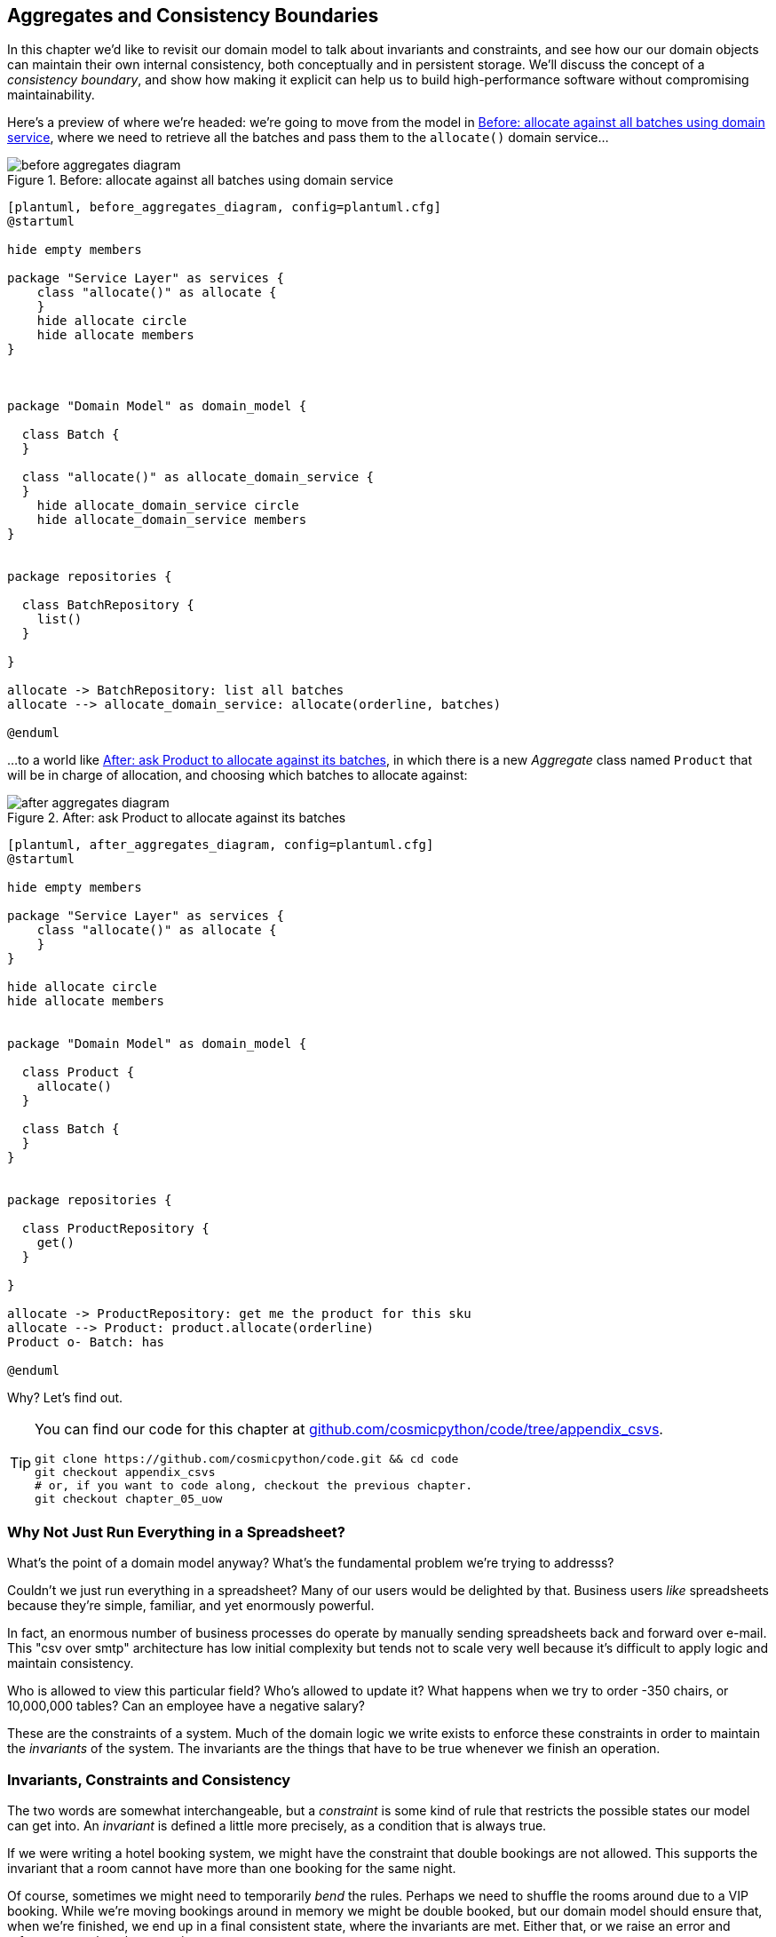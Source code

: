 [[chapter_06_aggregate]]
== Aggregates and Consistency Boundaries

In this chapter we'd like to revisit our domain model to talk about invariants
and constraints, and see how our our domain objects can maintain their own
internal consistency, both conceptually and in persistent storage.  We'll
discuss the concept of a _consistency boundary_, and show how making it
explicit can help us to build high-performance software without compromising
maintainability.

Here's a preview of where we're headed: we're going to move from the model in 
<<before_aggregates_diagram>>, where we need to retrieve all the batches and
pass them to the `allocate()` domain service...


[[before_aggregates_diagram]]
.Before: allocate against all batches using domain service
image::images/before_aggregates_diagram.png[]
[role="image-source"]
----
[plantuml, before_aggregates_diagram, config=plantuml.cfg]
@startuml

hide empty members

package "Service Layer" as services {
    class "allocate()" as allocate {
    }
    hide allocate circle
    hide allocate members
}



package "Domain Model" as domain_model {

  class Batch {
  }

  class "allocate()" as allocate_domain_service {
  }
    hide allocate_domain_service circle
    hide allocate_domain_service members
}


package repositories {

  class BatchRepository {
    list()
  }

}

allocate -> BatchRepository: list all batches
allocate --> allocate_domain_service: allocate(orderline, batches)

@enduml
----

...to a world like <<after_aggregates_diagram>>, in which there is a new
_Aggregate_ class named `Product` that will be in charge of allocation, and
choosing which batches to allocate against:

[[after_aggregates_diagram]]
.After: ask Product to allocate against its batches
image::images/after_aggregates_diagram.png[]
[role="image-source"]
----
[plantuml, after_aggregates_diagram, config=plantuml.cfg]
@startuml

hide empty members

package "Service Layer" as services {
    class "allocate()" as allocate {
    }
}

hide allocate circle
hide allocate members


package "Domain Model" as domain_model {

  class Product {
    allocate()
  }

  class Batch {
  }
}


package repositories {

  class ProductRepository {
    get()
  }

}

allocate -> ProductRepository: get me the product for this sku
allocate --> Product: product.allocate(orderline)
Product o- Batch: has

@enduml
----

Why?  Let's find out.


[TIP]
====
You can find our code for this chapter at
https://github.com/cosmicpython/code/tree/appendix_csvs[github.com/cosmicpython/code/tree/appendix_csvs].

----
git clone https://github.com/cosmicpython/code.git && cd code
git checkout appendix_csvs
# or, if you want to code along, checkout the previous chapter.
git checkout chapter_05_uow
----
====


=== Why Not Just Run Everything in a Spreadsheet?

What's the point of a domain model anyway? What's the fundamental problem
we're trying to addresss?

Couldn't we just run everything in a spreadsheet? Many of our users would be
delighted by that. Business users _like_ spreadsheets because they're simple,
familiar, and yet enormously powerful.

In fact, an enormous number of business processes do operate by manually sending
spreadsheets back and forward over e-mail. This "csv over smtp" architecture has
low initial complexity but tends not to scale very well because it's difficult
to apply logic and maintain consistency.

// TODO: better examples.
Who is allowed to view this particular field? Who's allowed to update it? What
happens when we try to order -350 chairs, or 10,000,000 tables? Can an employee
have a negative salary?

These are the constraints of a system. Much of the domain logic we write exists
to enforce these constraints in order to maintain the _invariants_ of the
system. The invariants are the things that have to be true whenever we finish
an operation.


=== Invariants, Constraints and Consistency

The two words are somewhat interchangeable, but a _constraint_ is some kind of
rule that restricts the possible states our model can get into. An _invariant_
is defined a little more precisely, as a condition that is always true.

If we were writing a hotel booking system, we might have the constraint that double
bookings are not allowed.  This supports the invariant that a room cannot have more
than one booking for the same night.

Of course, sometimes we might need to temporarily _bend_ the rules. Perhaps we
need to shuffle the rooms around due to a VIP booking. While we're moving
bookings around in memory we might be double booked, but our domain model
should ensure that, when we're finished, we end up in a final consistent state,
where the invariants are met.  Either that, or we raise an error and refuse to
complete the operation.

Let's look at a couple of concrete examples from our business requirements

[quote, the business]
____
* An order line can only be allocated to one batch at a time.
____

This is a business rule that imposes an invariant. The invariant is that an
order line is allocated to either zero or one batch, but never more than one.
We need to make sure that our code never accidentally calls `Batch.allocate()`
on two different batches for the same line, and currently, there's nothing
there to explicitly stop us doing that.  By nominating an Aggregate to be
"in charge of" all batches, we'll have a single place where we can enforce
this constraint.


==== Invariants, Concurrency and Locks

Let's look at another one of our business rules:

[quote, the business]
____
* I can't allocate to a batch if the available quantity is less than the
  quantity of the order line.
____

Here the constraint is that we can't allocate more stock than is available to a
batch, so we never oversell stock by allocating two customers to the same
physical cushion. Every time we update the state of the system, our code needs
to ensure that we don't break the invariant, which is that the available
quantity must be greater than or equal to zero.

In a single threaded single user application it's relatively easy for us to
maintain this invariant. We can just allocate stock one line at a time, and
raise an error if there's no stock available.

This gets much harder when we introduce the idea of concurrency. Suddenly we
might be allocating stock for multiple order lines simultaneously. We might
even be allocating order lines at the same time as processing changes to the
batches themselves.

We usually solve this problem by applying locks to our database tables. This
prevents two operations happening simultaneously on the same row or same
table.

As we start to think about scaling up our app, we realize that our model
of allocating lines against all available batches may not scale.  If we've
got tens of thousands of orders per hour, and hundreds of thousands of
order lines, we can't hold a lock over the whole `batches` table for
every single one--we'll get deadlocks or performance problems at the very least.


In the rest of this chapter, we'll first discuss choosing an aggregate
and demonstrate its usefulness for managing invariants at the conceptual level,
as the single entrypoint in our code for modifying batches and allocations. In
that role, it's defending us from programmer error.

Then we'll return to the topic of concurrency and discuss how the aggregate can
enforce invariants at a lower level.  In that role, it'll be defending us
against concurrency / data integrity bugs.


=== Choosing the Right Aggregate

[quote, Eric Evans, DDD blue book]
____
// We need an abstraction for encapsulating references within the model.
An AGGREGATE is a cluster of associated objects that we treat as a unit for the
purpose of data changes.
// Each AGGREGATE has a root and a boundary. The boundary
// defines what is inside the AGGREGATE. The root is a single, specific ENTITY
// contained in the AGGREGATE. The root is the only member of the AGGREGATE that
// outside objects are allowed to hold references to, although objects within the
// boundary may hold references to each other. ENTITIES other than the root have
// local identity, but that identity needs to be distinguishable only within the
// AGGREGATE, because no outside object can ever see it out of the context of the
// root ENTITY.
____

Even if it weren't for the data integrity concerns, as a model gets more complex
and grows more different Entity and Value Objects, all of which start pointing
to each other, it can be hard to keep track of who can modify what.  Especially
when we have _collections_ in the model like we do (our batches are a collection),
it's a good idea to nominate some entities to be the single entrypoint for
modifying their related objects.  It makes the system conceptually simpler
and easy to reason about if you nominate some objects to be in charge of consistency
for the others.

TIP: Just like we sometimes use `_leading_underscores` to mark methods or functions
    as "private", you can think of aggregates as being the "public" classes of our
    model, and the rest of the Entities and Value Objects are "private".

So what shall we choose as our aggregate?

Some sort of `Order` object might suggest itself, but that's more about order lines,
and we're more concerned about something that provides some sort of conceptual unity
for collections of batches.

An object to represent a `Warehouse` or a `Shipment` can represent a collection of
batches, but it wouldn't really slice the batches up in a useful way for the purposes
of allocating an individual order line.

When we allocate an order line, we're actually only interested in batches
that have the same SKU as the order line.  Some sort of concept like `GlobalSkuStock`
could work: a collection of all the batches for a given SKU.

It's an unwieldy name though, so after some bikeshedding via `SkuStock`, `Stock`,
`ProductStock`, and so on, we decided to simply call it `Product` --
after all, that was the first concept we came across in our exploration of the
domain language back in <<chapter_01_domain_model>>.

So the plan is: when we want to allocate an order line, rather than looking up
all the `Batch` objects in the world and allocating against them, we will identify
a single `Product` object for the SKU in our order line, and it will be in charge
of all the batches _for that sku_, and it will be in charge of allocation.

Let's see how that looks, concretely:


[[product_aggregate]]
.Our chosen Aggregate, Product (src/allocation/domain/model.py)
====
[source,python]
[role="non-head"]
----
class Product:

    def __init__(self, sku: str, batches: List[Batch]):
        self.sku = sku  #<1>
        self.batches = batches  #<2>

    def allocate(self, line: OrderLine) -> str:  #<3>
        try:
            batch = next(
                b for b in sorted(self.batches) if b.can_allocate(line)
            )
            batch.allocate(line)
            return batch.reference
        except StopIteration:
            raise OutOfStock(f'Out of stock for sku {line.sku}')
----
====

<1> `Product`'s main identifier is the `sku`

<2> It holds a reference to a collection of `batches` for that sku

<3> And finally, we can move the `allocate()` Domain Service to
    being a method on the `Product` aggregate.


NOTE: This `Product` might not look like what you'd expect a `Product`
    model to look like.  No price, no description, no dimensions...
    Our allocation service doesn't care about any of those things.
    This is the power of bounded contexts, the concept
    of Product in one app can be very different from another.
    See <<bounded_contexts_sidebar,the sidebar on bounded contexts>> for more
    discussion.


//TODO: talk about magic methods on aggregates maybe?  ie, a non-aggregate entity
//      might have a __hash__ so that we can put it into a set, but because you
//      are never supposed to have a collection of aggregates, they could return
//      an error for __hash__. or sumfink.



[[bounded_contexts_sidebar]]
.Aggregates, Bounded Contexts and Microservices
*******************************************************************************
One of the most important contributions from Evans and the DDD community
is the concept of
https://martinfowler.com/bliki/BoundedContext.html[_Bounded Contexts_].

In essence, this was a reaction against attempts to capture entire businesses
into a single model. The word "customer" means different things to people
in sales, customer services, logistics, support, and so on.  Attributes
needed in one context are irrelevant in another; more perniciously, concepts
with the same name can have entirely different meanings in different contexts.
Rather than trying to build a single model (or class, or database) to capture
all the use cases, better to have several different models, draw boundaries
around each context, and handle the translation between different contexts
explicitly.

This concept translates very well to the world of microservices, where each
microservice is free to have its own concept of "customer", and rules for
translating that to and from other microservices it integrates with.

In our example, the allocation service has `Product(sku, batches)`,
whereas the ecommerce will have `Product(sku, description, price, image_url,
dimensions, etc...)`

Whether or not you've got a microservices architecture, a key consideration
in choosing your aggregates is also choosing the bounded context that they
will operate in.  By restricting the context, you can keep your number of
aggregates low and their size manageable.

Once again we find ourselves forced to say that we can't give this issue
the treatment it deserves here, and we can only encourage you to read up on it
elsewhere.  The Fowler link earlier is a good starting point, and either
(or indeed, any) DDD book will have a chapter or more on Bounded Contexts.

*******************************************************************************


=== 1 Aggregate = 1 Repository

Once you define certain entities to be Aggregates, we need to apply the
rule that they are the only entities that are publicly accessible to the
outside world.  In other words, the only repositories we are allowed should
be repositories that return aggregates.

In our case, we'll switch from `BatchRepository` to `ProductRepository`:


[[new_uow_and_repository]]
.Our new UoW and Repository (unit_of_work.py and repository.py)
====
[source,python]
[role="skip"]
----
class AbstractUnitOfWork:
    ...

    def init_repositories(self, products: repository.AbstractProductRepository):
        self._products = products

    @property
    def products(self) -> repository.AbstractProductRepository:
        return self._products


#...

class AbstractProductRepository:

    @abc.abstractmethod
    def add(self, product):
        ...

    @abc.abstractmethod
    def get(self, sku) -> model.Product:
        ...
----
====

The ORM layer will need some tweaks so that the right batches automatically get
loaded and associated with `Product` objects.  The nice thing is, Repository
pattern means we don't actually have to worry about that yet, we can just use
our `FakeRepository` and then feed through the new model into our service
layer, to see how it looks with `Product` as its main entrypoint:

[[service_layer_uses_products]]
.Service layer  (src/allocation/service_layer/services.py)
====
[source,python]
----
def add_batch(
        ref: str, sku: str, qty: int, eta: Optional[date],
        uow: unit_of_work.AbstractUnitOfWork
):
    with uow:
        product = uow.products.get(sku=sku)
        if product is None:
            product = model.Product(sku, batches=[])
            uow.products.add(product)
        product.batches.append(model.Batch(ref, sku, qty, eta))
        uow.commit()


def allocate(
        orderid: str, sku: str, qty: int,
        uow: unit_of_work.AbstractUnitOfWork
) -> str:
    line = OrderLine(orderid, sku, qty)
    with uow:
        product = uow.products.get(sku=line.sku)
        if product is None:
            raise InvalidSku(f'Invalid sku {line.sku}')
        batchref = product.allocate(line)
        uow.commit()
    return batchref
----
====


//TODO: mention link between aggregates and foreign keys


.Exercise for the Reader
******************************************************************************
You've just seen the main top layers of the code, so this shouldn't be too hard,
but we'd like you to implement the `Product` aggregate starting from `Batch`,
just like we did.

Of course you could cheat and copy/paste from the listings above, but even
if you do that, you'll still have to solve a few challenges on your own,
like adding the model to the ORM and making sure all the moving parts can
talk to each other, which we hope will be instructive.

https://github.com/cosmicpython/code/tree/chapter_06_aggregate_exercise

We've put in a "cheating" implementation in that delegates to the existing
`allocate()` function, so you should be able to evolve that towards the real
thing.

We've marked a couple of tests with `@pytest.skip()`, come back to then
when you're done and you've read the rest of this chapter, to have a go
at implementing version numbers.  Bonus points if you can get SQLAlchemy to
do them for you by magic!

******************************************************************************


=== Version Numbers

// TODO (DS) this is really about concurrency, not version numbers.  it might
// be worth mentioning that this is optimistic locking, and also give a nod
// to pessimistic locking

We've got our new aggregate so we've solved the conceptual problem of choosing
an object to be in charge of consistency boundaries.  Let's now spend a little
time talking about how to enforce data integrity at the database level.

We don't want to hold a lock over the entire batches table, but how will we
implement holding a lock over just the rows for a particular sku?  The answer
is to have a single attribute on the Product model which acts as a marker for
the whole state change being complete, and we use it as the single resource
that concurrent workers can fight over:  if two transactions both read the
state of the world for `batches` at the same time, and they both want to update
the `allocations` tables, we force both of them to also try and update the
`version_number` in the `products` table, in such a way that only one of them
can win and the world stays consistent.

<<version_numbers_sequence_diagram>> shows an illustration: two concurrent
transactions do their read operations at the same time, so they see
a Product with (eg) `version=3`.  They both call `Product.allocate()`
in order to modify some state.  But we set up our database integrity
rules such that only one of them is allowed to `commit` the new Product
with `version=4`, and the other update will be rejected.

[[version_numbers_sequence_diagram]]
.Sequence Diagram: Two Transactions Attempt a Concurrent Update on Product
image::images/version_numbers_sequence_diagram.png[]
[role="image-source"]
----
[plantuml, version_numbers_sequence_diagram, config=plantuml.cfg]
@startuml

entity Model
collections Transaction1
collections Transaction2
database Database


Transaction1 -> Database: get product
Database -> Transaction1: Product(version=3)
Transaction2 -> Database: get product
Database -> Transaction2: Product(version=3)
Transaction1 -> Model: Product.allocate()
Model -> Transaction1: Product(version=4)
Transaction2 -> Model: Product.allocate()
Model -> Transaction2: Product(version=4)
Transaction1 -> Database: commit Product(version=4)
Database -[#green]> Transaction1: OK
Transaction2 -> Database: commit Product(version=4)
Database -[#red]>x Transaction2: Error! version is already 4

@enduml
----

==== Implementation Options for Version Numbers

There are essentially 3 options for implementing version numbers:

1. `version_number` lives in domain, we add it to the `Product` constructor,
   and `Product.allocate()` is responsible for incrementing it.

2. The services layer could do it!  The version number isn't _strictly_ a domain
   concern, so instead our service layer could assume that the current version number
   is attached to `Product` by the repository, and the service layer will increment it
   before it does the `commit()`

3. Or, since it's arguably an infrastructure concern, the UoW and repository
   could do it by magic.  The repository has access to version numbers for any
   products it retrieves, and when the UoW does a commit, it can increment the
   version number for any products it knows about, assuming them to have changed.

Option 3 isn't ideal, because there's no real way of doing it without having to
assume that _all_ products have changed, so we'll be incrementing version numbers
when we don't have tofootnote:[perhaps we could get some ORM/sqlalchemy magic to tell
us when an object is dirty, but how would that work in the generic case, eg for a
CsvRepository?].

Option 2 involves mixing the responsibility for mutating state between the service
layer and the domain layer, so it's a little messy as well.

So in the end, even though version numbers don't _have_ to be a domain concern,
you might decide the cleanest tradeoff is to put them in the domain.

[[product_aggregate_with_version_number]]
.Our chosen Aggregate, Product (src/allocation/domain/model.py)
====
[source,python]
----
class Product:

    def __init__(self, sku: str, batches: List[Batch], version_number: int = 0):  #<1>
        self.sku = sku
        self.batches = batches
        self.version_number = version_number  #<1>

    def allocate(self, line: OrderLine) -> str:
        try:
            batch = next(
                b for b in sorted(self.batches) if b.can_allocate(line)
            )
            batch.allocate(line)
            self.version_number += 1  #<1>
            return batch.reference
        except StopIteration:
            raise OutOfStock(f'Out of stock for sku {line.sku}')
----
====

<1> There it is!

// TODO: more discussion of version number--actual number doesn't matter,
//   we're just setting _something_ so the db complains, could use uids,
//   also discuss similarity with eventsourcing version numbers.


=== Testing for Our Data Integrity Rules

Now to actually make sure we can get the behavior we want: if we have two
concurrent attempts to do allocation against the same `Product`, one of them
should fail, because they can't both update the version number.

First let's simulate a "slow" transaction using a function that does
allocation, and then does an explicit sleep:

[[time_sleep_thread]]
.time.sleep can reliably produce concurrency behavior (tests/integration/test_uow.py)
====
[source,python]
----
def try_to_allocate(orderid, sku, exceptions):
    line = model.OrderLine(orderid, sku, 10)
    try:
        with unit_of_work.SqlAlchemyUnitOfWork() as uow:
            product = uow.products.get(sku=sku)
            product.allocate(line)
            time.sleep(0.2)
            uow.commit()
    except Exception as e:
        print(traceback.format_exc())
        exceptions.append(e)
----
====

Then we have our test invoke this slow allocation twice, concurrently, using
threads:

[[data_integrity_test]]
.An integration test for concurrency behavior (tests/integration/test_uow.py)
====
[source,python]
----
def test_concurrent_updates_to_version_are_not_allowed(postgres_session_factory):
    sku, batch = random_sku(), random_batchref()
    session = postgres_session_factory()
    insert_batch(session, batch, sku, 100, eta=None, product_version=1)
    session.commit()

    order1, order2 = random_orderid(1), random_orderid(2)
    exceptions = []  # type: List[Exception]
    try_to_allocate_order1 = lambda: try_to_allocate(order1, sku, exceptions)
    try_to_allocate_order2 = lambda: try_to_allocate(order2, sku, exceptions)
    thread1 = threading.Thread(target=try_to_allocate_order1)  #<1>
    thread2 = threading.Thread(target=try_to_allocate_order2)  #<1>
    thread1.start()
    thread2.start()
    thread1.join()
    thread2.join()

    [[version]] = session.execute(
        "SELECT version_number FROM products WHERE sku=:sku",
        dict(sku=sku),
    )
    assert version == 2  #<2>
    [exception] = exceptions
    assert 'could not serialize access due to concurrent update' in str(exception)  #<3>

    orders = list(session.execute(
        "SELECT orderid FROM allocations"
        " JOIN batches ON allocations.batch_id = batches.id"
        " JOIN order_lines ON allocations.orderline_id = order_lines.id"
        " WHERE order_lines.sku=:sku",
        dict(sku=sku),
    ))
    assert len(orders) == 1  #<4>
    with unit_of_work.SqlAlchemyUnitOfWork() as uow:
        uow.session.execute('select 1')
----
====

<1> We start two threads that will reliably produce the concurrency behavior we
    want:  `read1, read2, write1, write2`.

<2> We assert that the version number has only been incremented once.

<3> We can also check on the specific exception if we like

<4> And we double-check that only one allocation has gotten through.



==== Enforcing Concurrency Rules by Using Database Transaction Isolation Levels

To get the test to pass as it is, we can set the transaction isolation level
on our session:

[[transaction_serializable]]
.Set isolation level for session (src/allocation/service_layer/unit_of_work.py)
====
[source,python]
----
DEFAULT_SESSION_FACTORY = sessionmaker(bind=create_engine(
    config.get_postgres_uri(),
    isolation_level="SERIALIZABLE",
))
----
====

Transaction isolation levels are tricky stuff, it's worth spending time
understanding https://www.postgresql.org/docs/9.6/transaction-iso.html[the
documentation].


==== SELECT FOR UPDATE Can Also Help

An alternative to using the `SERIALIZABLE` isolation level is to use
https://www.postgresql.org/docs/9.6/explicit-locking.html[SELECT FOR UPDATE],
which will produce different behavior: two concurrent transactions will not
be allowed to do a read on the same rows at the same time.

[[with_for_update]]
.SqlAlchemy with_for_update (src/allocation/adapters/repository.py)
====
[source,python]
[role="non-head"]
----
    def get(self, sku):
        return self.session.query(model.Product) \
                           .filter_by(sku=sku) \
                           .with_for_update() \
                           .first()
----
====


This will have the effect of changing the concurrency pattern from

[role="skip"]
----
read1, read2, write1, write2(fail)
----

to

[role="skip"]
----
read1, write1, read2, write2(succeed)
----

//TODO maybe better diagrams here?

In our simple case, it's not obvious which to prefer.  In a more complex
scenario, `SELECT FOR UPDATE` might lead to more deadlocks, while `SERIALIZABLE`
having more of an "optimistic locking" approach and might lead to more failures,
but the failures might be more recoverable.  So, as usual, the right solution
will depend on circumstances.

NOTE: Some people refer to this as the "read-modify-write" failure mode.
    https://www.2ndquadrant.com/en/blog/postgresql-anti-patterns-read-modify-write-cycles/[This page has a good overview].


//TODO (DS): Maybe worth explaining the difference between optimistic and
//pessimistic locking in more detail, and earlier in the chapter?


.Recap: Aggregates and Consistency Boundaries
*****************************************************************
Choose the right aggregate::
    bla

Something something transactions::
    bla bla.

*****************************************************************


[[chapter_06_aggregate_tradoffs]]
[options="header"]
.Aggregates: The Trade-Offs
|===
|Pros|Cons
a|
* Python might not have "official" public and private methods, but we do have
  the underscores convention, because it's often useful to try and what's for
  "internal" use and what's for "outside code" to use.  Choosing aggregates is
  just the next level up: it lets you decide which of your domain model classes
  are the public ones, and which aren't.

* Modelling our operations around explicit consistency boundaries helps to avoid
  performance problems with our ORM.

* Putting the aggregate in sole charge of state changes to its subsidiary models
  makes the system easier to reason about, and makes it easier to control invariants.

a|
* Yet another new concept for new developers to take on.  Explaining Entities vs
  Value Objects was already a mental load, now there's a third type of domain
  model object?

* Sticking rigidly to the rule that we only modify one aggregate at a time is a
  big mental shift.

* Dealing with eventual consistency between aggregates can be complex.
|===
